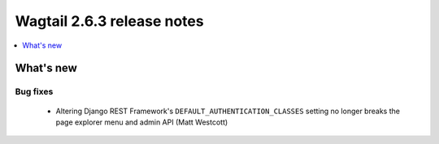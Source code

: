 ===========================
Wagtail 2.6.3 release notes
===========================

.. contents::
    :local:
    :depth: 1


What's new
==========

Bug fixes
~~~~~~~~~

 * Altering Django REST Framework's ``DEFAULT_AUTHENTICATION_CLASSES`` setting no longer breaks the page explorer menu and admin API (Matt Westcott)

